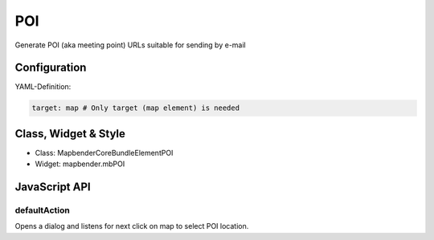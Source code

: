 .. _poi>:

POI
***

Generate POI (aka meeting point) URLs suitable for sending by e-mail

.. image:: ../../../../../figures/nameoftheelement.png
     :scale: 80

Configuration
=============

.. image:: ../../../../../figures/nameoftheelement_configuration.png
     :scale: 80

YAML-Definition:

.. code-block:: yaml

   target: map # Only target (map element) is needed


Class, Widget & Style
==============

* Class: Mapbender\CoreBundle\Element\POI
* Widget: mapbender.mbPOI


JavaScript API
==============

defaultAction
-------------

Opens a dialog and listens for next click on map to select POI location.
